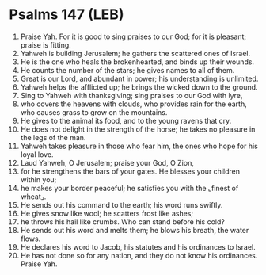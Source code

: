 * Psalms 147 (LEB)
:PROPERTIES:
:ID: LEB/19-PSA147
:END:

1. Praise Yah. For it is good to sing praises to our God; for it is pleasant; praise is fitting.
2. Yahweh is building Jerusalem; he gathers the scattered ones of Israel.
3. He is the one who heals the brokenhearted, and binds up their wounds.
4. He counts the number of the stars; he gives names to all of them.
5. Great is our Lord, and abundant in power; his understanding is unlimited.
6. Yahweh helps the afflicted up; he brings the wicked down to the ground.
7. Sing to Yahweh with thanksgiving; sing praises to our God with lyre,
8. who covers the heavens with clouds, who provides rain for the earth, who causes grass to grow on the mountains.
9. He gives to the animal its food, and to the young ravens that cry.
10. He does not delight in the strength of the horse; he takes no pleasure in the legs of the man.
11. Yahweh takes pleasure in those who fear him, the ones who hope for his loyal love.
12. Laud Yahweh, O Jerusalem; praise your God, O Zion,
13. for he strengthens the bars of your gates. He blesses your children within you;
14. he makes your border peaceful; he satisfies you with the ⌞finest of wheat⌟.
15. He sends out his command to the earth; his word runs swiftly.
16. He gives snow like wool; he scatters frost like ashes;
17. he throws his hail like crumbs. Who can stand before his cold?
18. He sends out his word and melts them; he blows his breath, the water flows.
19. He declares his word to Jacob, his statutes and his ordinances to Israel.
20. He has not done so for any nation, and they do not know his ordinances. Praise Yah.
